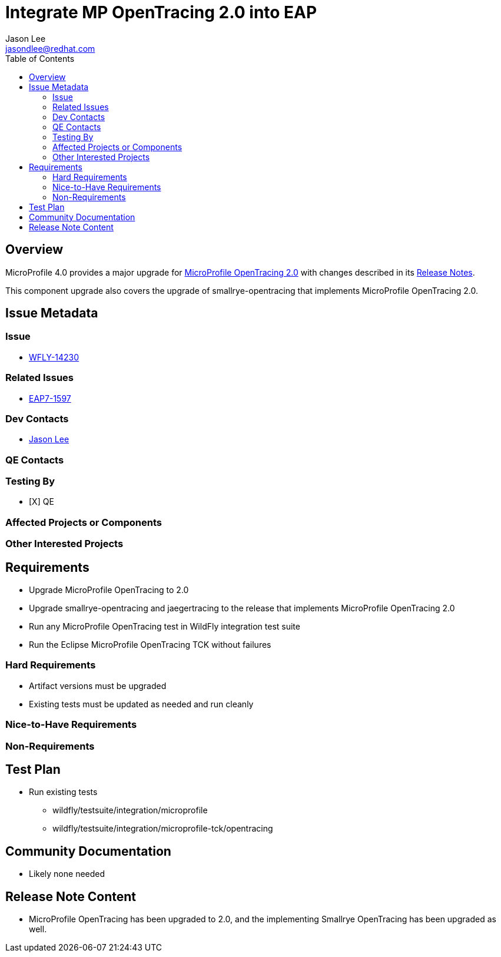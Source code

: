 = Integrate MP OpenTracing 2.0 into EAP
:author:            Jason Lee
:email:             jasondlee@redhat.com
:toc:               left
:icons:             font
:idprefix:
:idseparator:       -

== Overview

MicroProfile 4.0 provides a major upgrade for https://github.com/eclipse/microprofile-opentracing/releases/tag/2.0[MicroProfile OpenTracing 2.0] with changes described in its 
https://download.eclipse.org/microprofile/staging/microprofile-opentracing-2.0/microprofile-opentracing-spec-2.0.html#_release_2_0[Release Notes].

This component upgrade also covers the upgrade of smallrye-opentracing that implements MicroProfile OpenTracing 2.0.

== Issue Metadata

=== Issue

* https://issues.jboss.org/browse/WFLY-14230[WFLY-14230]

=== Related Issues

* https://issues.redhat.com/browse/EAP7-1597[EAP7-1597]

=== Dev Contacts

* mailto:{email}[{author}]

=== QE Contacts

=== Testing By
* [X] QE

=== Affected Projects or Components

=== Other Interested Projects

== Requirements

* Upgrade MicroProfile OpenTracing to 2.0
* Upgrade smallrye-opentracing and jaegertracing to the release that implements MicroProfile OpenTracing 2.0
* Run any MicroProfile OpenTracing test in WildFly integration test suite
* Run the Eclipse MicroProfile OpenTracing TCK without failures

=== Hard Requirements

* Artifact versions must be upgraded
* Existing tests must be updated as needed and run cleanly

=== Nice-to-Have Requirements

=== Non-Requirements

== Test Plan

* Run existing tests 
** wildfly/testsuite/integration/microprofile 
** wildfly/testsuite/integration/microprofile-tck/opentracing

== Community Documentation

* Likely none needed

== Release Note Content

* MicroProfile OpenTracing has been upgraded to 2.0, and the implementing Smallrye OpenTracing has been upgraded as well.
